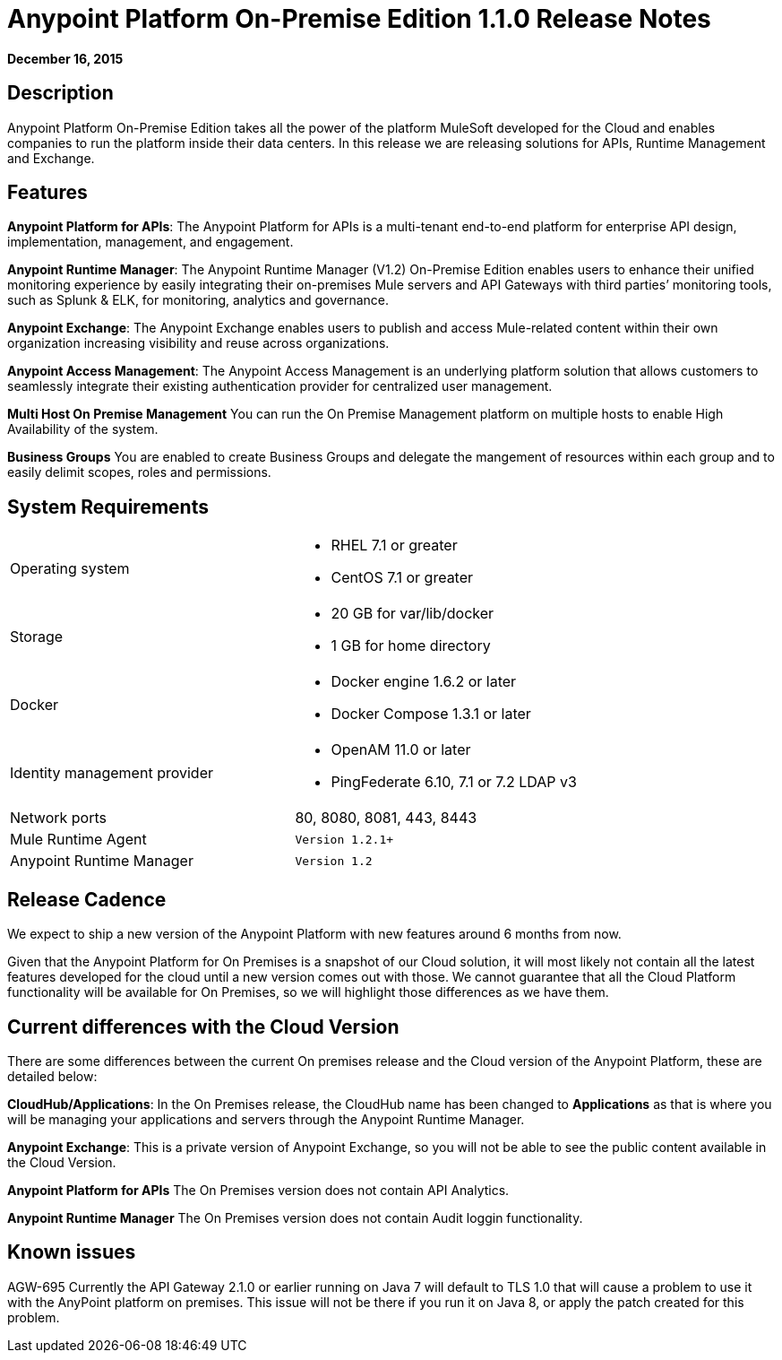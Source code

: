= Anypoint Platform On-Premise Edition 1.1.0 Release Notes
:keywords: release notes, devkit


*December 16, 2015*

== Description

Anypoint Platform On-Premise Edition takes all the power of the platform MuleSoft developed for the Cloud and enables companies to run the platform inside their data centers.  In this release we are releasing solutions for APIs, Runtime Management and Exchange.

== Features

*Anypoint Platform for APIs*:
The Anypoint Platform for APIs is a multi-tenant end-to-end platform for enterprise API design, implementation, management, and engagement.

*Anypoint Runtime Manager*:
The Anypoint Runtime Manager (V1.2) On-Premise Edition enables users to enhance their unified monitoring experience by easily integrating their on-premises Mule servers and API Gateways with third parties’ monitoring tools, such as Splunk & ELK, for monitoring, analytics and governance.

*Anypoint Exchange*:
The Anypoint Exchange enables users to publish and access Mule-related content within their own organization increasing visibility and reuse across organizations.

*Anypoint Access Management*:
The Anypoint Access Management is an underlying platform solution that allows customers to seamlessly integrate their existing authentication provider for centralized user management.

*Multi Host On Premise Management*
You can run the On Premise Management platform on multiple hosts to enable High Availability of the system. 

*Business Groups*
You are enabled to create Business Groups and delegate the mangement of resources within each group and to easily delimit scopes, roles and permissions. 

== System Requirements

[cols="50a,50a",]
|===
Operating system |
* RHEL 7.1 or greater
* CentOS 7.1 or greater

|
Storage |
* 20 GB for var/lib/docker
* 1 GB for home directory
|
Docker |
* Docker engine 1.6.2 or later
* Docker Compose 1.3.1 or later |
Identity management provider |
* OpenAM 11.0 or later
* PingFederate  6.10, 7.1 or 7.2
LDAP v3 |
Network ports |
80, 8080, 8081, 443, 8443 |
Mule Runtime Agent |
	Version 1.2.1+
|
Anypoint Runtime Manager |
	Version 1.2
|===

== Release Cadence

We expect to ship a new version of the Anypoint Platform with new features around 6 months from now.

Given that the Anypoint Platform for On Premises is a snapshot of our Cloud solution, it will most likely not contain all the latest features developed for the cloud until a new version comes out with those. We cannot guarantee that all the Cloud Platform functionality will be available for On Premises, so we will highlight those differences as we have them.

== Current differences with the Cloud Version

There are some differences between the current On premises release and the Cloud version of the Anypoint Platform, these are detailed below:

*CloudHub/Applications*:
In the On Premises release, the CloudHub name has been changed to *Applications* as that is where you will be managing your applications and servers through the Anypoint Runtime Manager.

*Anypoint Exchange*:
This is a private version of Anypoint Exchange, so you will not be able to see the public content available in the Cloud Version.

*Anypoint Platform for APIs*
The On Premises version does not contain API Analytics. 

*Anypoint Runtime Manager*
The On Premises version does not contain Audit loggin functionality. 

== Known issues

AGW-695 Currently the API Gateway 2.1.0 or earlier running on Java 7 will default to TLS 1.0 that will cause a problem to use it with the AnyPoint platform on premises. This issue will not be there if you run it on Java 8, or apply the patch created for this problem.
